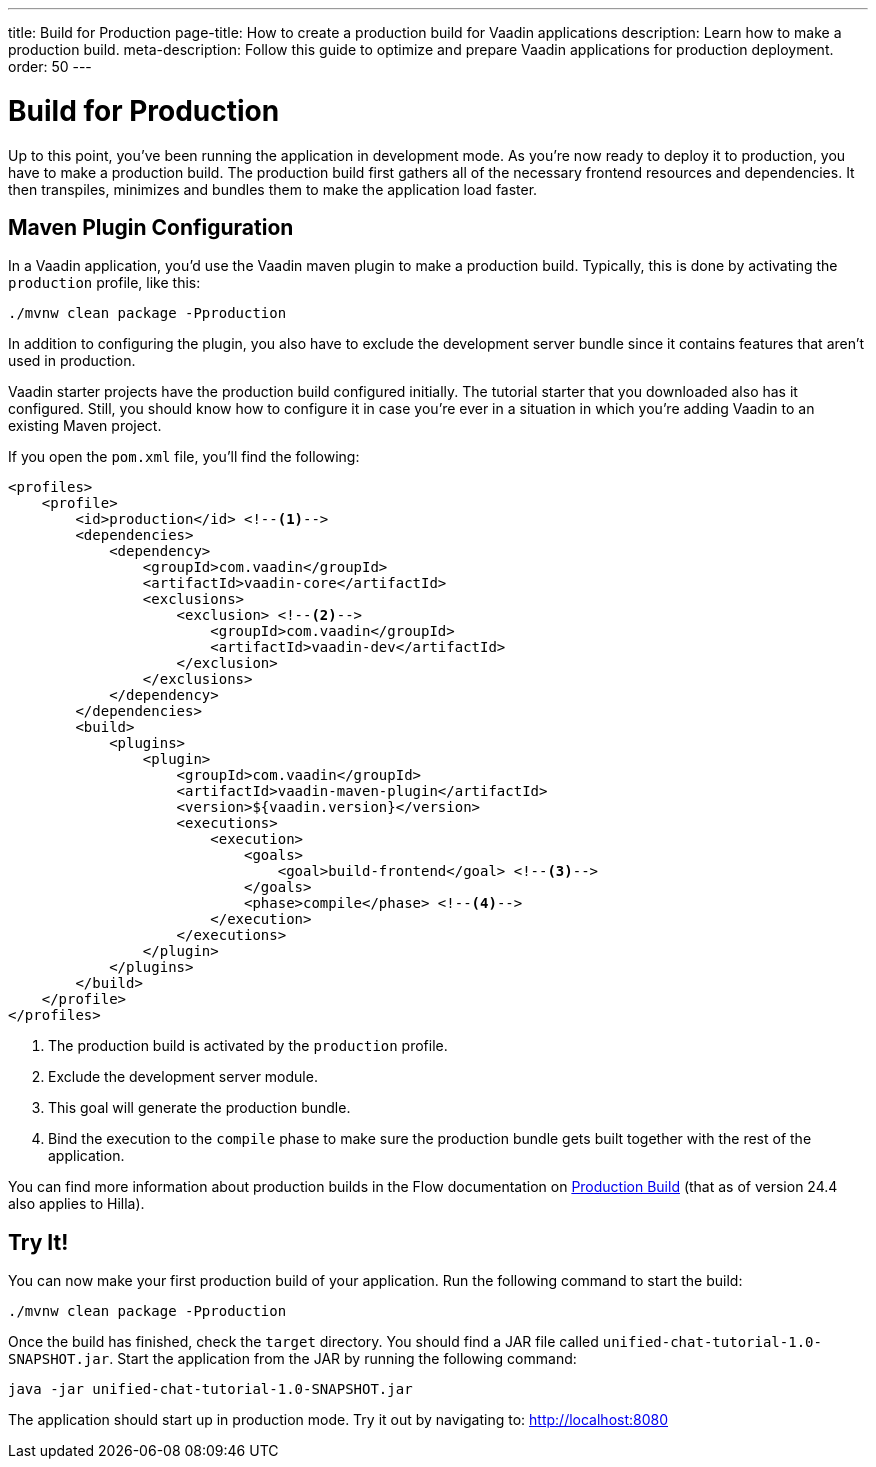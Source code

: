 ---
title: Build for Production
page-title: How to create a production build for Vaadin applications
description: Learn how to make a production build.
meta-description: Follow this guide to optimize and prepare Vaadin applications for production deployment.
order: 50
---


= [since:com.vaadin:vaadin@V24.4]#Build for Production#

Up to this point, you've been running the application in development mode. As you're now ready to deploy it to production, you have to make a production build. The production build first gathers all of the necessary frontend resources and dependencies. It then transpiles, minimizes and bundles them to make the application load faster.


== Maven Plugin Configuration

In a Vaadin application, you'd use the Vaadin maven plugin to make a production build. Typically, this is done by activating the `production` profile, like this:

[source,terminal]
----
./mvnw clean package -Pproduction
----

In addition to configuring the plugin, you also have to exclude the development server bundle since it contains features that aren't used in production.

Vaadin starter projects have the production build configured initially. The tutorial starter that you downloaded also has it configured. Still, you should know how to configure it in case you're ever in a situation in which you're adding Vaadin to an existing Maven project.

If you open the [filename]`pom.xml` file, you'll find the following:

[source,xml]
----
<profiles>
    <profile>
        <id>production</id> <!--1-->
        <dependencies>
            <dependency>
                <groupId>com.vaadin</groupId>
                <artifactId>vaadin-core</artifactId>
                <exclusions>
                    <exclusion> <!--2-->
                        <groupId>com.vaadin</groupId>
                        <artifactId>vaadin-dev</artifactId>
                    </exclusion>
                </exclusions>
            </dependency>
        </dependencies>
        <build>
            <plugins>
                <plugin>
                    <groupId>com.vaadin</groupId>
                    <artifactId>vaadin-maven-plugin</artifactId>
                    <version>${vaadin.version}</version>
                    <executions>
                        <execution>
                            <goals>
                                <goal>build-frontend</goal> <!--3-->
                            </goals>
                            <phase>compile</phase> <!--4-->
                        </execution>
                    </executions>
                </plugin>
            </plugins>
        </build>
    </profile>
</profiles>
----
<1> The production build is activated by the `production` profile.
<2> Exclude the development server module.
<3> This goal will generate the production bundle.
<4> Bind the execution to the `compile` phase to make sure the production bundle gets built together with the rest of the application.

You can find more information about production builds in the Flow documentation on <<{articles}/flow/production/production-build#,Production Build>> (that as of version 24.4 also applies to Hilla).


== Try It!

You can now make your first production build of your application. Run the following command to start the build:

[source,terminal]
----
./mvnw clean package -Pproduction
----

Once the build has finished, check the [directoryname]`target` directory. You should find a JAR file called [filename]`unified-chat-tutorial-1.0-SNAPSHOT.jar`. Start the application from the JAR by running the following command:

[source,terminal]
----
java -jar unified-chat-tutorial-1.0-SNAPSHOT.jar
----

The application should start up in production mode. Try it out by navigating to: http://localhost:8080
